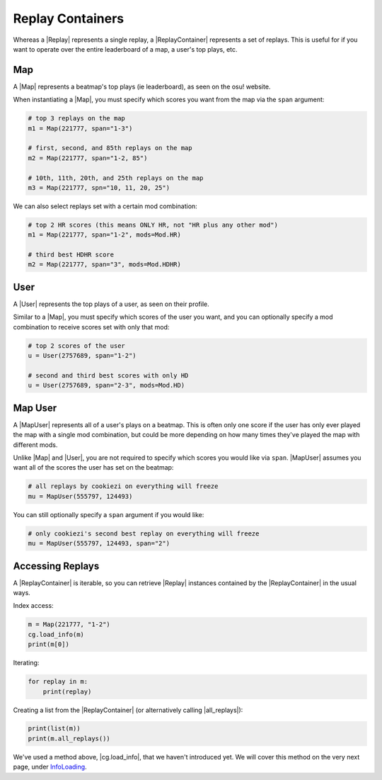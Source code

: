 Replay Containers
=================

Whereas a |Replay| represents a single replay, a |ReplayContainer| represents a set of replays. This is useful for if you want to
operate over the entire leaderboard of a map, a user's top plays, etc.

Map
---

A |Map| represents a beatmap's top plays (ie leaderboard), as seen on the osu! website.

When instantiating a |Map|, you must specify which scores you want from the map via the ``span`` argument:

.. code-block:: python

    # top 3 replays on the map
    m1 = Map(221777, span="1-3")

    # first, second, and 85th replays on the map
    m2 = Map(221777, span="1-2, 85")

    # 10th, 11th, 20th, and 25th replays on the map
    m3 = Map(221777, spn="10, 11, 20, 25")

We can also select replays set with a certain mod combination:

.. code-block:: python

    # top 2 HR scores (this means ONLY HR, not "HR plus any other mod")
    m1 = Map(221777, span="1-2", mods=Mod.HR)

    # third best HDHR score
    m2 = Map(221777, span="3", mods=Mod.HDHR)

User
----

A |User| represents the top plays of a user, as seen on their profile.

Similar to a |Map|, you must specify which scores of the user you want, and you can optionally
specify a mod combination to receive scores set with only that mod:

.. code-block:: python

    # top 2 scores of the user
    u = User(2757689, span="1-2")

    # second and third best scores with only HD
    u = User(2757689, span="2-3", mods=Mod.HD)

Map User
--------

A |MapUser| represents all of a user's plays on a beatmap. This is often only one score if the user has only ever
played the map with a single mod combination, but could be more depending on how many times they've played the map
with different mods.

Unlike |Map| and |User|, you are not required to specify which scores you would like via ``span``. |MapUser| assumes you want all
of the scores the user has set on the beatmap:

.. code-block:: python

    # all replays by cookiezi on everything will freeze
    mu = MapUser(555797, 124493)

You can still optionally specify a ``span`` argument if you would like:

.. code-block:: python

    # only cookiezi's second best replay on everything will freeze
    mu = MapUser(555797, 124493, span="2")

Accessing Replays
-----------------

A |ReplayContainer| is iterable, so you can retrieve |Replay| instances contained by the |ReplayContainer| in the usual ways.

Index access:

.. code-block:: python

    m = Map(221777, "1-2")
    cg.load_info(m)
    print(m[0])

Iterating:

.. code-block:: python

    for replay in m:
        print(replay)

Creating a list from the |ReplayContainer| (or alternatively calling |all_replays|):

.. code-block:: python

    print(list(m))
    print(m.all_replays())

We've used a method above, |cg.load_info|, that we haven't introduced yet. We will cover this method on the very next page,
under `<Info Loading>`_.

